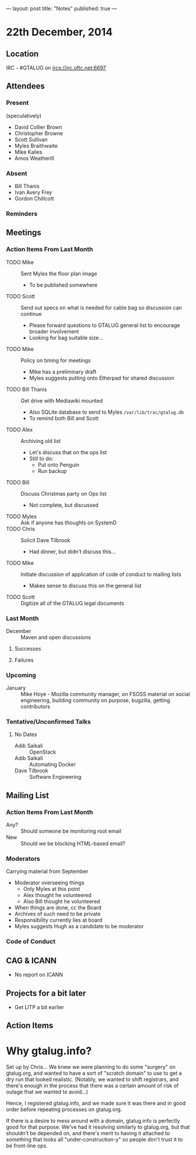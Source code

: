 ---
layout: post
title: "Notes"
published: true
---

* 22th December, 2014

** Location

IRC - #GTALUG on ircs://irc.oftc.net:6697 

** Attendees

*** Present

(speculatively)

- David Collier Brown
- Christopher Browne
- Scott Sullivan
- Myles Braithwaite
- Mike Kalles
- Amos Weatherill

*** Absent
- Bill Thanis
- Ivan Avery Frey
- Gordon Chillcott

*** Reminders

** Meetings

*** Action Items From Last Month
  - TODO Mike :: Sent Myles the floor plan image
     - To be published somewhere
  - TODO Scott :: Send out specs on what is needed for cable bag so discussion can continue
    - Please forward questions to GTALUG general list to encourage broader involvement
    - Looking for bag suitable size...
  - TODO Mike :: Policy on timing for meetings
    - Mike has a preliminary draft
    - Myles suggests putting onto Etherpad for shared discussion
  - TODO Bill Thanis :: Get drive with Mediawiki mounted
    - Also SQLite database to send to Myles
      ~/var/lib/trac/gtalug.db~
    - To remind both Bill and Scott
  - TODO Alex :: Archiving old list
    - Let's discuss that on the ops list
    - Still to do:
      - Put onto Penguin
      - Run backup
  - TODO Bill :: Discuss Christmas party on Ops list
    - Not complete, but discussed
  - TODO Myles :: Ask if anyone has thoughts on SystemD
  - TODO Chris :: Solicit Dave Tilbrook
    - Had dinner, but didn't discuss this...
  - TODO Mike :: Initiate discussion of application of code of conduct to mailing lists
    - Makes sense to discuss this on the general list
  - TODO Scott :: Digitize all of the GTALUG legal documents
    
*** Last Month
- December :: Maven and open discussions

**** Successes

**** Failures

*** Upcoming
  - January :: Mike Hoye - Mozilla community manager, on FSOSS material on social engineering, building community on purpose, bugzilla, getting contributors

*** Tentative/Unconfirmed Talks
**** No Dates

- Adib Saikali :: OpenStack
- Adib Saikali :: Automating Docker
- Dave Tilbrook :: Software Engineering
		   
** Mailing List

*** Action Items From Last Month

- Any? :: Should someone be monitoring root email
- New :: Should we be blocking HTML-based email?

*** Moderators
  Carrying material from September
  - Moderator overseeing things
    - Only Myles at this point
    - Alex thought he volunteered
    - Also Bill thought he volunteered
  - When things are done, cc the Board
  - Archives of such need to be private
  - Responsibility currently lies at board
  - Myles suggests Hugh as a candidate to be moderator 

*** Code of Conduct

** CAG & ICANN
- No report on ICANN

** Projects for a bit later
  - Get LITP a bit earlier

** Action Items
* Why gtalug.info?

  Set up by Chris... We knew we were planning to do some "surgery" on gtalug.org, and wanted to have a sort of "scratch domain" to use to get a dry run that looked realistic.  (Notably, we wanted to shift registrars, and there's enough in the process that there was a certain amount of risk of outage that we wanted to avoid...)

  Hence, I registered gtalug.info, and we made sure it was there and in good order before repeating processes on gtalug.org.

  If there is a desire to mess around with a domain, gtalug.info is perfectly good for that purpose.  We've had it resolving similarly to gtalug.org, but that shouldn't be depended on, and there's merit to having it attached to something that looks all "under-construction-y" so people don't trust it to be front-line ops.
